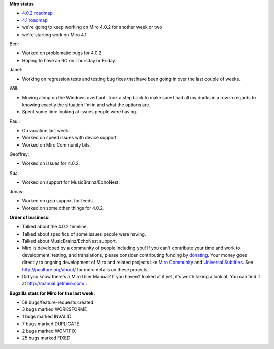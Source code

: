 .. title: Dev call June 15th, 2011
.. slug: devcall_20110615
.. date: 2011-06-15 20:07:50
.. tags: miro, work


**Miro status**

* `4.0.2 roadmap <http://bugzilla.pculture.org/roadmap.cgi?product=Miro&target=4.0.2>`_
* `4.1 roadmap <http://bugzilla.pculture.org/roadmap.cgi?product=Miro&target=4.1>`_
* we're going to keep working on Miro 4.0.2 for another week or two
* we're starting work on Miro 4.1

Ben:

* Worked on problematic bugs for 4.0.2.
* Hoping to have an RC on Thursday or Friday.


Janet:

* Working on regression tests and testing bug fixes that have been
  going in over the last couple of weeks.


Will:

* Moving along on the Windows overhaul.  Took a step back to make sure
  I had all my ducks in a row in regards to knowing exactly the
  situation I'm in and what the options are.
* Spent some time looking at issues people were having.


Paul:

* On vacation last week.
* Worked on speed issues with device support.
* Worked on Miro Community bits.


Geoffrey:

* Worked on issues for 4.0.2.


Kaz:

* Worked on support for MusicBrainz/EchoNest.


Jonas:

* Worked on gzip support for feeds.
* Worked on some other things for 4.0.2.


**Order of business:**

* Talked about the 4.0.2 timeline.
* Talked about specifics of some issues people were having.
* Talked about MusicBrainz/EchoNest support.

* Miro is developed by a community of people including you!  If you
  can't contribute your time and work to development, testing, and
  translations, please consider contributing funding by `donating
  <https://www.miroguide.com/donate>`_.  Your money goes directly to
  ongoing development of Miro and related projects like `Miro
  Community <http://mirocommunity.org/>`_ and `Universal Subtitles
  <http://universalsubtitles.org/>`_.  See
  http://pculture.org/about/ for more details on these projects.

* Did you know there's a Miro User Manual?  If you haven't looked at
  it yet, it's worth taking a look at.  You can find it at
  http://manual.getmiro.com/ .


**Bugzilla stats for Miro for the last week:**

* 58 bugs/feature-requests created
* 3 bugs marked WORKSFORME
* 1 bugs marked INVALID
* 7 bugs marked DUPLICATE
* 2 bugs marked WONTFIX
* 25 bugs marked FIXED
